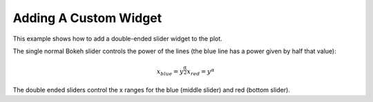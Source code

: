 .. _userguide_extensions_examples_widget:

Adding A Custom Widget
----------------------

This example shows how to add a double-ended slider widget to the plot.

The single normal Bokeh slider controls the power of the lines (the blue line has a power given by half that value):

.. math::

    x_{blue} = y^{\frac{\alpha}{2}}
    x_{red} = y^{\alpha}

The double ended sliders control the x ranges for the blue (middle slider) and red (bottom slider).

.. bokeh-plot:: source/docs/user_guide/source_examples/extensions_example_widget.py
    :source-position: below

